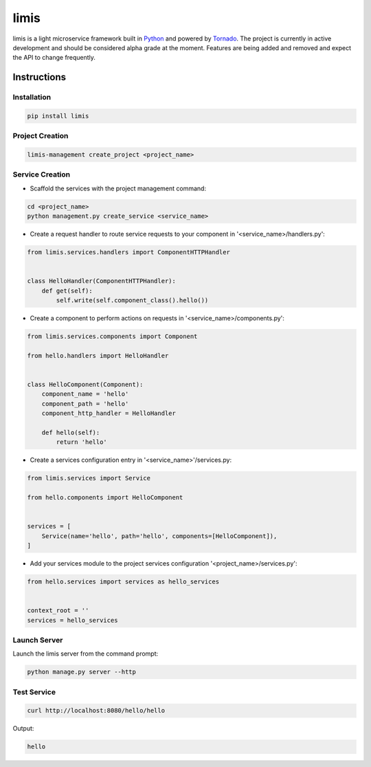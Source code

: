 limis
=====
.. image:: https://travis-ci.org/limis-project/limis.svg?branch=master
    :alt: limis build status
    :target: https://travis-ci.org/limis-project/limis

.. image:: https://codecov.io/gh/limis-project/limis/branch/master/graph/badge.svg
    :alt: limis coverage status
    :target: https://codecov.io/gh/limis-project/limis

limis is a light microservice framework built in `Python <https://www.python.org/>`_ and powered by
`Tornado <https://www.tornadoweb.org/>`_. The project is currently in active development and should be considered alpha
grade at the moment. Features are being added and removed and expect the API to change frequently.

Instructions
------------

Installation
~~~~~~~~~~~~
.. code-block::

    pip install limis

Project Creation
~~~~~~~~~~~~~~~~
.. code-block::

    limis-management create_project <project_name>

Service Creation
~~~~~~~~~~~~~~~~
* Scaffold the services with the project management command:

.. code-block::

    cd <project_name>
    python management.py create_service <service_name>

* Create a request handler to route service requests to your component in '<service_name>/handlers.py':

.. code-block:: python

    from limis.services.handlers import ComponentHTTPHandler


    class HelloHandler(ComponentHTTPHandler):
        def get(self):
            self.write(self.component_class().hello())

* Create a component to perform actions on requests in '<service_name>/components.py':

.. code-block:: python

    from limis.services.components import Component

    from hello.handlers import HelloHandler


    class HelloComponent(Component):
        component_name = 'hello'
        component_path = 'hello'
        component_http_handler = HelloHandler

        def hello(self):
            return 'hello'

* Create a services configuration entry in '<service_name>'/services.py:

.. code-block:: python

    from limis.services import Service

    from hello.components import HelloComponent


    services = [
        Service(name='hello', path='hello', components=[HelloComponent]),
    ]

* Add your services module to the project services configuration '<project_name>/services.py':

.. code-block:: python

    from hello.services import services as hello_services


    context_root = ''
    services = hello_services

Launch Server
~~~~~~~~~~~~~
Launch the limis server from the command prompt:

.. code-block::

    python manage.py server --http

Test Service
~~~~~~~~~~~~

.. code-block::

    curl http://localhost:8080/hello/hello

Output:

.. code-block::

    hello